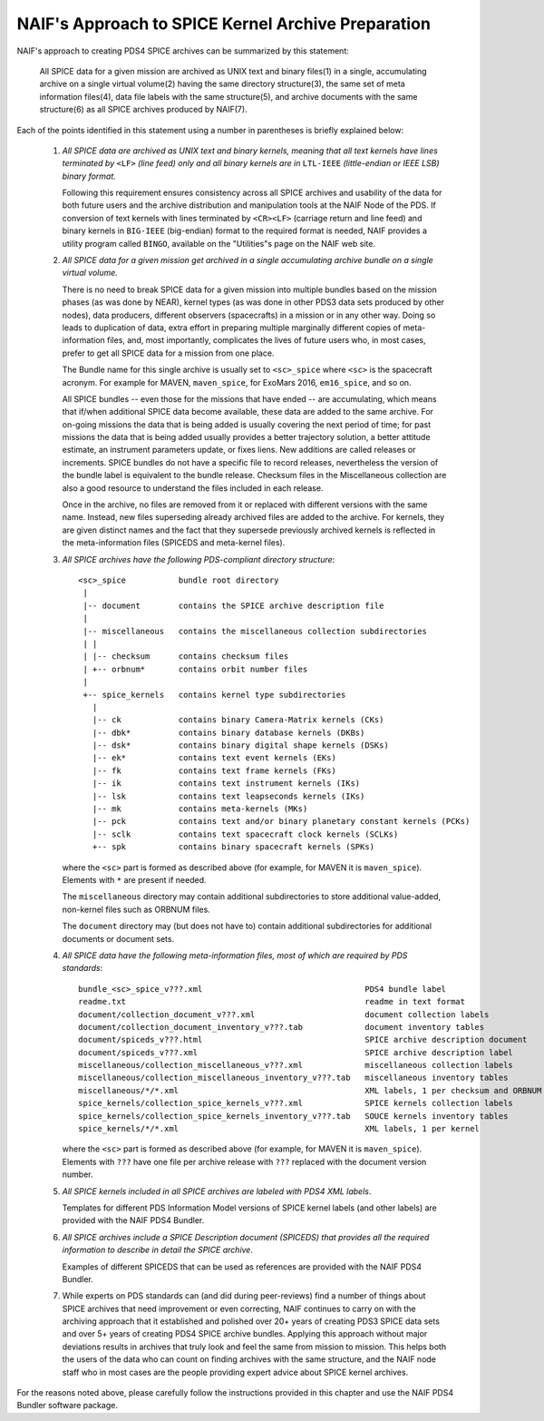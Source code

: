 NAIF's Approach to SPICE Kernel Archive Preparation
===================================================

NAIF's approach to creating PDS4 SPICE archives can be summarized by this
statement:

    All SPICE data for a given mission are archived as UNIX
    text and binary files(1) in a single, accumulating archive
    on a single virtual volume(2) having the same
    directory structure(3), the same set of meta information
    files(4), data file labels with the same structure(5), and
    archive documents with the same structure(6) as all SPICE archives
    produced by NAIF(7).

Each of the points identified in this statement using a number in
parentheses is briefly explained below:

    1. *All SPICE data are archived as UNIX text and binary kernels,
       meaning that all text kernels have lines terminated by* ``<LF>`` *(line feed)
       only and all binary kernels are in* ``LTL-IEEE`` *(little-endian or IEEE LSB) binary
       format.*

       Following this requirement ensures consistency across all SPICE
       archives and usability of the data for both future users and
       the archive distribution and manipulation tools at the NAIF
       Node of the PDS. If conversion of text kernels with
       lines terminated by ``<CR><LF>`` (carriage return and line feed)
       and binary kernels in ``BIG-IEEE`` (big-endian) format to the
       required format is needed, NAIF provides a utility program called ``BINGO``,
       available on the "Utilities"s page on the NAIF web site.

    2. *All SPICE data for a given mission get archived in a single
       accumulating archive bundle on a single virtual volume.*

       There is no need to break SPICE data for a given mission into
       multiple bundles based on the mission phases (as was done by
       NEAR), kernel types (as was done in other PDS3 data sets produced
       by other nodes), data producers, different observers (spacecrafts)
       in a mission or in any other way. Doing so
       leads to duplication of data, extra effort in preparing
       multiple marginally different copies of meta-information files,
       and, most importantly, complicates the lives of future users
       who, in most cases, prefer to get all SPICE data for a mission
       from one place.

       The Bundle name for this single archive is usually set to
       ``<sc>_spice`` where ``<sc>`` is the spacecraft acronym. For example
       for MAVEN, ``maven_spice``, for ExoMars 2016, ``em16_spice``, and
       so on.

       All SPICE bundles -- even those for the missions that have
       ended -- are accumulating, which means that if/when additional
       SPICE data become available, these data are added to the same
       archive. For on-going missions the data that is being added is
       usually covering the next period of time; for past missions the
       data that is being added usually provides a better trajectory
       solution, a better attitude estimate, an instrument parameters
       update, or fixes liens. New additions are called releases or
       increments. SPICE bundles do not have a specific file to record
       releases, nevertheless the version of the bundle label is equivalent
       to the bundle release. Checksum files in the Miscellaneous collection
       are also a good resource to understand the files included in each
       release.

       Once in the archive, no files are removed from it or replaced with
       different versions with the same name. Instead, new files superseding
       already archived files are added to the archive. For kernels, they are
       given distinct names and the fact that they supersede previously archived
       kernels is reflected in the meta-information files
       (SPICEDS and meta-kernel files).

    3. *All SPICE archives have the following PDS-compliant directory
       structure*::

          <sc>_spice           bundle root directory
           |
           |-- document        contains the SPICE archive description file
           |
           |-- miscellaneous   contains the miscellaneous collection subdirectories
           | |
           | |-- checksum      contains checksum files
           | +-- orbnum*       contains orbit number files
           |
           +-- spice_kernels   contains kernel type subdirectories
             |
             |-- ck            contains binary Camera-Matrix kernels (CKs)
             |-- dbk*          contains binary database kernels (DKBs)
             |-- dsk*          contains binary digital shape kernels (DSKs)
             |-- ek*           contains text event kernels (EKs)
             |-- fk            contains text frame kernels (FKs)
             |-- ik            contains text instrument kernels (IKs)
             |-- lsk           contains text leapseconds kernels (IKs)
             |-- mk            contains meta-kernels (MKs)
             |-- pck           contains text and/or binary planetary constant kernels (PCKs)
             |-- sclk          contains text spacecraft clock kernels (SCLKs)
             +-- spk           contains binary spacecraft kernels (SPKs)

       where the ``<sc>`` part is formed as described above (for
       example, for MAVEN it is ``maven_spice``). Elements with ``*`` are
       present if needed.

       The ``miscellaneous`` directory may contain additional subdirectories
       to store additional value-added, non-kernel files such as
       ORBNUM files.

       The ``document`` directory may (but does not have to) contain
       additional subdirectories for additional documents or document
       sets.


    4. *All SPICE data have the following meta-information files, most
       of which are required by PDS standards*::

          bundle_<sc>_spice_v???.xml                                  PDS4 bundle label
          readme.txt                                                  readme in text format
          document/collection_document_v???.xml                       document collection labels
          document/collection_document_inventory_v???.tab             document inventory tables
          document/spiceds_v???.html                                  SPICE archive description document
          document/spiceds_v???.xml                                   SPICE archive description label
          miscellaneous/collection_miscellaneous_v???.xml             miscellaneous collection labels
          miscellaneous/collection_miscellaneous_inventory_v???.tab   miscellaneous inventory tables
          miscellaneous/*/*.xml                                       XML labels, 1 per checksum and ORBNUM
          spice_kernels/collection_spice_kernels_v???.xml             SPICE kernels collection labels
          spice_kernels/collection_spice_kernels_inventory_v???.tab   SOUCE kernels inventory tables
          spice_kernels/*/*.xml                                       XML labels, 1 per kernel

       where the ``<sc>`` part is formed as described above (for example, for
       MAVEN it is ``maven_spice``). Elements with ``???`` have one file
       per archive release with ``???`` replaced with the document version
       number.

    5. *All SPICE kernels included in all SPICE archives are labeled
       with PDS4 XML labels*.

       Templates for different PDS Information Model versions of SPICE kernel
       labels (and other labels) are provided with the NAIF PDS4 Bundler.

    6. *All SPICE archives include a SPICE Description document (SPICEDS) that
       provides all the required information to describe in detail the SPICE
       archive*.

       Examples of different SPICEDS that can be used as references are
       provided with the NAIF PDS4 Bundler.

    7. While experts on PDS standards can (and did during
       peer-reviews) find a number of things about SPICE archives
       that need improvement or even correcting, NAIF continues to
       carry on with the archiving approach that it established and
       polished over 20+ years of creating PDS3 SPICE data sets and over
       5+ years of creating PDS4 SPICE archive bundles. Applying
       this approach without major deviations results in archives
       that truly look and feel the same from mission to mission. This
       helps both the users of the data who can count on finding
       archives with the same structure, and the NAIF node staff who
       in most cases are the people providing expert advice about
       SPICE kernel archives.

For the reasons noted above, please carefully follow the
instructions provided in this chapter and use the NAIF PDS4 Bundler
software package.
